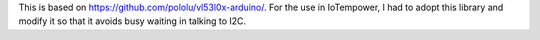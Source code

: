 This is based on https://github.com/pololu/vl53l0x-arduino/.
For the use in IoTempower, I had to adopt this library and
modify it so that it avoids busy waiting in talking to I2C.


